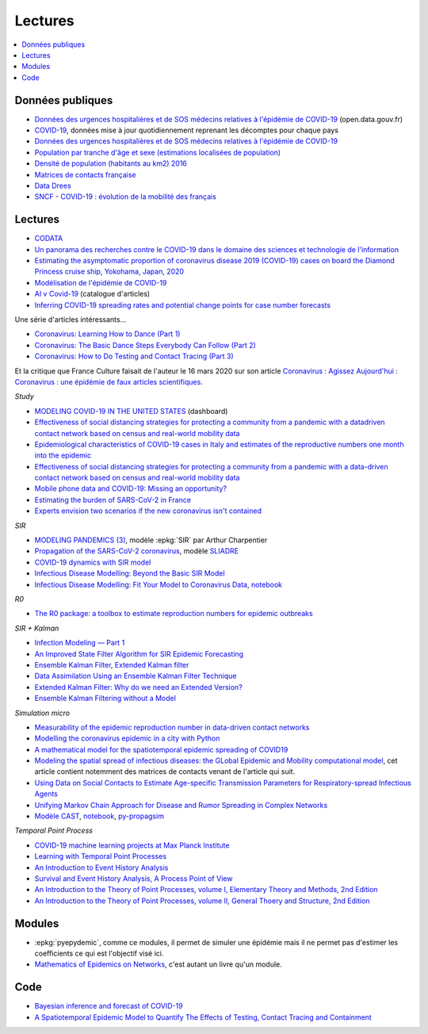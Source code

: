
Lectures
========

.. contents::
    :local:

Données publiques
+++++++++++++++++

* `Données des urgences hospitalières et de SOS médecins relatives à l'épidémie de COVID-19
  <https://www.data.gouv.fr/fr/datasets/donnees-des-urgences-hospitalieres-et-de-sos-medecins-relatives-a-lepidemie-de-covid-19/>`_
  (open.data.gouv.fr)
* `COVID-19
  <https://github.com/CSSEGISandData/COVID-19>`_, données mise à jour quotidiennement
  reprenant les décomptes pour chaque pays
* `Données des urgences hospitalières et de SOS médecins relatives à l'épidémie de COVID-19
  <https://www.data.gouv.fr/fr/datasets/donnees-des-urgences-hospitalieres-et-de-sos-medecins-relatives-a-lepidemie-de-covid-19/>`_
* `Population par tranche d'âge et sexe (estimations localisées de population)
  <https://www.data.gouv.fr/fr/datasets/population-par-tranche-d-age-et-sexe-estimations-localisees-de-population/>`_
* `Densité de population (habitants au km2) 2016
  <https://www.observatoire-des-territoires.gouv.fr/outils/cartographie-interactive/#c=indicator&i=insee_rp_hist_1968.dens_pop&s=2016&view=map26>`_
* `Matrices de contacts française
  <https://figshare.com/articles/French_contact_matrices/1466918>`_
* `Data Drees
  <http://www.data.drees.sante.gouv.fr/ReportFolders/reportFolders.aspx?IF_ActivePath=P,432,433,707>`_
* `SNCF - COVID-19 : évolution de la mobilité des français
  <https://presse.ouitalk.oui.sncf/covid-19-evolution-de-la-mobilite-des-francais-infographie/>`_

Lectures
++++++++

* `CODATA <https://www.collectif-codata.fr/note.pdf>`_
* `Un panorama des recherches contre le COVID-19 dans le domaine des sciences et technologie de l'information
  <https://github.com/StephaneCanu/covid_AI_resources/blob/master/GDR_ISIS_Covid_IA_2.pdf>`_
* `Estimating the asymptomatic proportion of coronavirus disease 2019 (COVID-19) cases on board the Diamond Princess cruise ship, Yokohama, Japan, 2020
  <https://www.eurosurveillance.org/content/10.2807/1560-7917.ES.2020.25.10.2000180>`_
* `Modélisation de l'épidémie de COVID-19
  <http://covid-ete.ouvaton.org/>`_
* `AI v Covid-19 <http://people.idsia.ch/~juergen/ai-covid.html>`_ (catalogue d'articles)
* `Inferring COVID-19 spreading rates and potential change points for case number forecasts
  <https://arxiv.org/abs/2004.01105>`_
  

Une série d'articles intéressants...

* `Coronavirus: Learning How to Dance (Part 1)
  <https://medium.com/@tomaspueyo/coronavirus-learning-how-to-dance-b8420170203e>`_
* `Coronavirus: The Basic Dance Steps Everybody Can Follow (Part 2)
  <https://medium.com/@tomaspueyo/coronavirus-learning-how-to-dance-b8420170203e>`_
* `Coronavirus: How to Do Testing and Contact Tracing (Part 3)
  <https://medium.com/@tomaspueyo/coronavirus-learning-how-to-dance-b8420170203e>`_
  
Et la critique que France Culture faisait de l'auteur le 16 mars 2020
sur son article
`Coronavirus : Agissez Aujourd'hui
<https://medium.com/tomas-pueyo/coronavirus-agissez-aujourdhui-2bd1dc7838f6>`_ :
`Coronavirus : une épidémie de faux articles scientifiques
<https://www.franceculture.fr/emissions/radiographies-du-coronavirus-la-chronique/radiographies-du-coronavirus-du-lundi-16-mars-2020>`_.

*Study*

* `MODELING COVID-19 IN THE UNITED STATES <https://covid19.gleamproject.org/>`_ (dashboard)
* `Effectiveness of social distancing strategies for protecting a community from a pandemic with a datadriven contact network based on census and real-world mobility data
  <https://covid-19-sds.github.io/assets/pdfs/Preliminary_Report_Effectiveness_of_social_distance_strategies_COVID-19.pdf>`_
* `Epidemiological characteristics of COVID-19 cases in Italy and estimates of the reproductive numbers one month into the epidemic
  <https://www.medrxiv.org/content/10.1101/2020.04.08.20056861v1.full.pdf>`_
* `Effectiveness of social distancing strategies for protecting a community from a pandemic with a data-driven contact network based on census and real-world mobility data
  <https://covid-19-sds.github.io/>`_
* `Mobile phone data and COVID-19: Missing an opportunity?
  <https://arxiv.org/ftp/arxiv/papers/2003/2003.12347.pdf>`_
* `Estimating the burden of SARS-CoV-2 in France
  <https://hal-pasteur.archives-ouvertes.fr/pasteur-02548181>`_
* `Experts envision two scenarios if the new coronavirus isn't contained
  <https://www.statnews.com/2020/02/04/two-scenarios-if-new-coronavirus-isnt-contained/>`_

*SIR*

* `MODELING PANDEMICS (3)
  <https://freakonometrics.hypotheses.org/60514>`_,
  modèle :epkg:`SIR` par Arthur Charpentier
* `Propagation of the SARS-CoV-2 coronavirus
  <https://github.com/gabriel-turinici/covid19/blob/master/sliadr_model_v11_HK_G_Turinici.ipynb>`_,
  modèle `SLIADRE <https://www.medrxiv.org/content/10.1101/2020.02.14.20022939v1>`_
* `COVID-19 dynamics with SIR model
  <https://www.lewuathe.com/covid-19-dynamics-with-sir-model.html>`_
* `Infectious Disease Modelling: Beyond the Basic SIR Model
  <https://towardsdatascience.com/infectious-disease-modelling-beyond-the-basic-sir-model-216369c584c4>`_
* `Infectious Disease Modelling: Fit Your Model to Coronavirus Data
  <https://towardsdatascience.com/infectious-disease-modelling-fit-your-model-to-coronavirus-data-2568e672dbc7>`_,
  `notebook <https://github.com/hf2000510/infectious_disease_modelling/blob/master/part_three.ipynb>`_

*R0*

* `The R0 package: a toolbox to estimate reproduction numbers for epidemic outbreaks
  <https://bmcmedinformdecismak.biomedcentral.com/track/pdf/10.1186/1472-6947-12-147>`_

*SIR + Kalman*

* `Infection Modeling — Part 1
  <https://towardsdatascience.com/infection-modeling-part-1-87e74645568a>`_
* `An Improved State Filter Algorithm for SIR Epidemic Forecasting
  <https://www.insight-centre.org/sites/default/files/publications/faia285-0524.pdf>`_
* `Ensemble Kalman Filter
  <https://en.wikipedia.org/wiki/Ensemble_Kalman_filter>`_,
  `Extended Kalman filter
  <https://en.wikipedia.org/wiki/Extended_Kalman_filter>`_
* `Data Assimilation Using an Ensemble Kalman Filter Technique
  <https://journals.ametsoc.org/doi/pdf/10.1175/1520-0493%281998%29126%3C0796%3ADAUAEK%3E2.0.CO%3B2>`_
* `Extended Kalman Filter: Why do we need an Extended Version?
  <https://towardsdatascience.com/extended-kalman-filter-43e52b16757d>`_
* `Ensemble Kalman Filtering without a Model
  <https://journals.aps.org/prx/pdf/10.1103/PhysRevX.6.011021>`_

*Simulation micro*

* `Measurability of the epidemic reproduction number in data-driven contact networks
  <https://www.pnas.org/content/pnas/115/50/12680.full.pdf>`_
* `Modelling the coronavirus epidemic in a city with Python
  <https://towardsdatascience.com/modelling-the-coronavirus-epidemic-spreading-in-a-city-with-python-babd14d82fa2>`_
* `A mathematical model for the spatiotemporal epidemic spreading of COVID19
  <https://covid-19-risk.github.io/map/model.pdf>`_
* `Modeling the spatial spread of infectious diseases: the GLobal Epidemic and Mobility computational model
  <https://www.ncbi.nlm.nih.gov/pmc/articles/PMC3056392/pdf/nihms225903.pdf>`_,
  cet article contient notemment des matrices de contacts venant de l'article qui
  suit.
* `Using Data on Social Contacts to Estimate Age-specific Transmission Parameters for Respiratory-spread Infectious Agents
  <https://academic.oup.com/aje/article/164/10/936/162511>`_
* `Unifying Markov Chain Approach for Disease and Rumor Spreading in Complex Networks
  <https://arxiv.org/pdf/1609.00682.pdf>`_
* `Modèle CAST <https://blog.parcoor.com/2020-04-22-cast-prediction-propagation/>`_,
  `notebook <https://github.com/parcoor/py-propagsim/blob/master/examples/example0.ipynb>`_,
  `py-propagsim <https://github.com/parcoor/py-propagsim>`_

*Temporal Point Process*

* `COVID-19 machine learning projects at Max Planck Institute
  <https://ellis.eu/en/covid-19/talks/covid-19-machine-learning-projects-at-max-planck-institute>`_
* `Learning with Temporal Point Processes
  <http://learning.mpi-sws.org/tpp-icml18/>`_
* `An Introduction to Event History Analysis
  <https://spia.uga.edu/faculty_pages/rbakker/pols8501/OxfordOneNotes.pdf>`_
* `Survival and Event History Analysis, A Process Point of View
  <https://epdf.pub/survival-and-event-history-analysis-a-process-point-of-view.html>`_
* `An Introduction to the Theory of Point Processes, volume I, Elementary Theory and Methods, 2nd Edition
  <https://epdf.pub/an-introduction-to-the-theory-of-point-processes.html>`_
* `An Introduction to the Theory of Point Processes, volume II, General Thoery and Structure, 2nd Edition
  <https://epdf.pub/an-introduction-to-the-theory-of-point-processes-volume-ii-general-theory-and-st.html>`_

Modules
+++++++

* :epkg:`pyepydemic`, comme ce modules, il permet de simuler
  une épidémie mais il ne permet pas d'estimer les coefficients
  ce qui est l'objectif visé ici.
* `Mathematics of Epidemics on Networks
  <https://github.com/springer-math/Mathematics-of-Epidemics-on-Networks>`_,
  c'est autant un livre qu'un module.
  
Code
++++

* `Bayesian inference and forecast of COVID-19
  <https://github.com/Priesemann-Group/covid19_inference_forecast>`_
* `A Spatiotemporal Epidemic Model to Quantify The Effects of Testing, Contact Tracing and Containment
  <https://github.com/covid19-model/simulator>`_
